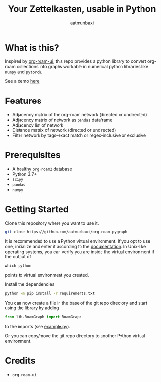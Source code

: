 #+title: Your Zettelkasten, usable in Python
#+author: aatmunbaxi
#+created: Sat May 06, 2023

[[file:images/COVER.svg]]

* What is this?
Inspired by [[https://github.com/org-roam/org-roam-ui][org-roam-ui]], this repo provides a python library to convert org-roam collections into graphs workable in numerical python libraries like =numpy= and =pytorch=.

See a demo [[file:demo.org][here]].
* Features
- Adjacency matrix of the org-roam network (directed or undirected)
- Adjacency matrix of network as =pandas= dataframe
- Adjacency list of network
- Distance matrix of network (directed or undirected)
- Filter network by tags--exact match or regex--inclusive or exclusive

* Prerequisites
- A healthy =org-roam2= database
- Python 3.7+
- =scipy=
- =pandas=
- =numpy=

* Getting Started
Clone this repository where you want to use it.
#+begin_src sh
git clone https://github.com/aatmunbaxi/org-roam-pygraph
#+end_src

It is recommended to use a Python virtual environment.
If you opt to use one, initialize and enter it according to the [[https://docs.python.org/3/library/venv.html][documentation]].
In Unix-like operating systems, you can verify you are inside the virtual environment if the output of
#+begin_src shell
which python
#+end_src
points to virtual environment you created.


Install the dependencies
#+begin_src sh
python -m pip install -r requirements.txt
#+end_src

You can now create a file in the base of the git repo directory and start using the library by adding
#+begin_src python
from lib.RoamGraph import RoamGraph
#+end_src
to the imports (see [[file:example.py][example.py]]).

Or you can copy/move the git repo directory to another Python virtual environment.
* Credits
- =org-roam-ui=
